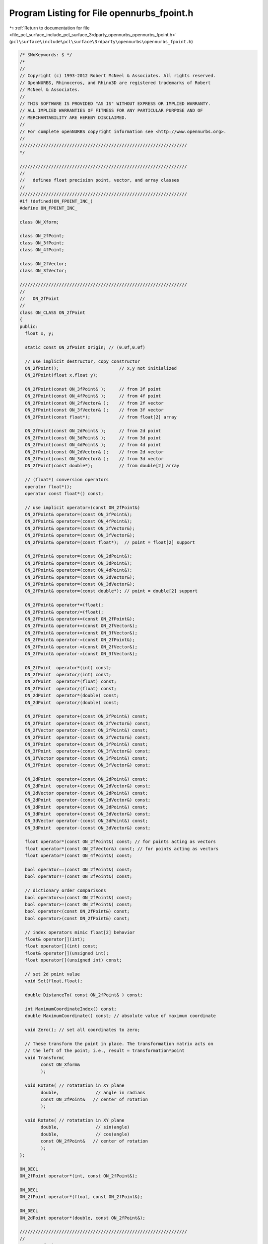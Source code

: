 
.. _program_listing_file_pcl_surface_include_pcl_surface_3rdparty_opennurbs_opennurbs_fpoint.h:

Program Listing for File opennurbs_fpoint.h
===========================================

|exhale_lsh| :ref:`Return to documentation for file <file_pcl_surface_include_pcl_surface_3rdparty_opennurbs_opennurbs_fpoint.h>` (``pcl\surface\include\pcl\surface\3rdparty\opennurbs\opennurbs_fpoint.h``)

.. |exhale_lsh| unicode:: U+021B0 .. UPWARDS ARROW WITH TIP LEFTWARDS

.. code-block:: cpp

   /* $NoKeywords: $ */
   /*
   //
   // Copyright (c) 1993-2012 Robert McNeel & Associates. All rights reserved.
   // OpenNURBS, Rhinoceros, and Rhino3D are registered trademarks of Robert
   // McNeel & Associates.
   //
   // THIS SOFTWARE IS PROVIDED "AS IS" WITHOUT EXPRESS OR IMPLIED WARRANTY.
   // ALL IMPLIED WARRANTIES OF FITNESS FOR ANY PARTICULAR PURPOSE AND OF
   // MERCHANTABILITY ARE HEREBY DISCLAIMED.
   //        
   // For complete openNURBS copyright information see <http://www.opennurbs.org>.
   //
   ////////////////////////////////////////////////////////////////
   */
   
   ////////////////////////////////////////////////////////////////
   //
   //   defines float precision point, vector, and array classes
   //
   ////////////////////////////////////////////////////////////////
   #if !defined(ON_FPOINT_INC_)
   #define ON_FPOINT_INC_
   
   class ON_Xform;
   
   class ON_2fPoint;
   class ON_3fPoint;
   class ON_4fPoint;
   
   class ON_2fVector;
   class ON_3fVector;
   
   ////////////////////////////////////////////////////////////////
   //
   //   ON_2fPoint
   //
   class ON_CLASS ON_2fPoint
   {
   public:
     float x, y;
   
     static const ON_2fPoint Origin; // (0.0f,0.0f)
   
     // use implicit destructor, copy constructor
     ON_2fPoint();                       // x,y not initialized
     ON_2fPoint(float x,float y);
   
     ON_2fPoint(const ON_3fPoint& );     // from 3f point
     ON_2fPoint(const ON_4fPoint& );     // from 4f point
     ON_2fPoint(const ON_2fVector& );    // from 2f vector
     ON_2fPoint(const ON_3fVector& );    // from 3f vector
     ON_2fPoint(const float*);           // from float[2] array
   
     ON_2fPoint(const ON_2dPoint& );     // from 2d point
     ON_2fPoint(const ON_3dPoint& );     // from 3d point
     ON_2fPoint(const ON_4dPoint& );     // from 4d point
     ON_2fPoint(const ON_2dVector& );    // from 2d vector
     ON_2fPoint(const ON_3dVector& );    // from 3d vector
     ON_2fPoint(const double*);          // from double[2] array
   
     // (float*) conversion operators
     operator float*();
     operator const float*() const;
   
     // use implicit operator=(const ON_2fPoint&)
     ON_2fPoint& operator=(const ON_3fPoint&);
     ON_2fPoint& operator=(const ON_4fPoint&);
     ON_2fPoint& operator=(const ON_2fVector&);
     ON_2fPoint& operator=(const ON_3fVector&);
     ON_2fPoint& operator=(const float*);  // point = float[2] support
   
     ON_2fPoint& operator=(const ON_2dPoint&);
     ON_2fPoint& operator=(const ON_3dPoint&);
     ON_2fPoint& operator=(const ON_4dPoint&);
     ON_2fPoint& operator=(const ON_2dVector&);
     ON_2fPoint& operator=(const ON_3dVector&);
     ON_2fPoint& operator=(const double*); // point = double[2] support
   
     ON_2fPoint& operator*=(float);
     ON_2fPoint& operator/=(float);
     ON_2fPoint& operator+=(const ON_2fPoint&);
     ON_2fPoint& operator+=(const ON_2fVector&);
     ON_2fPoint& operator+=(const ON_3fVector&);
     ON_2fPoint& operator-=(const ON_2fPoint&);
     ON_2fPoint& operator-=(const ON_2fVector&);
     ON_2fPoint& operator-=(const ON_3fVector&);
   
     ON_2fPoint  operator*(int) const;
     ON_2fPoint  operator/(int) const;
     ON_2fPoint  operator*(float) const;
     ON_2fPoint  operator/(float) const;
     ON_2dPoint  operator*(double) const;
     ON_2dPoint  operator/(double) const;
   
     ON_2fPoint  operator+(const ON_2fPoint&) const;
     ON_2fPoint  operator+(const ON_2fVector&) const;
     ON_2fVector operator-(const ON_2fPoint&) const;
     ON_2fPoint  operator-(const ON_2fVector&) const;
     ON_3fPoint  operator+(const ON_3fPoint&) const;
     ON_3fPoint  operator+(const ON_3fVector&) const;
     ON_3fVector operator-(const ON_3fPoint&) const;
     ON_3fPoint  operator-(const ON_3fVector&) const;
   
     ON_2dPoint  operator+(const ON_2dPoint&) const;
     ON_2dPoint  operator+(const ON_2dVector&) const;
     ON_2dVector operator-(const ON_2dPoint&) const;
     ON_2dPoint  operator-(const ON_2dVector&) const;
     ON_3dPoint  operator+(const ON_3dPoint&) const;
     ON_3dPoint  operator+(const ON_3dVector&) const;
     ON_3dVector operator-(const ON_3dPoint&) const;
     ON_3dPoint  operator-(const ON_3dVector&) const;
   
     float operator*(const ON_2fPoint&) const; // for points acting as vectors
     float operator*(const ON_2fVector&) const; // for points acting as vectors
     float operator*(const ON_4fPoint&) const;
   
     bool operator==(const ON_2fPoint&) const;
     bool operator!=(const ON_2fPoint&) const;
   
     // dictionary order comparisons
     bool operator<=(const ON_2fPoint&) const;
     bool operator>=(const ON_2fPoint&) const;
     bool operator<(const ON_2fPoint&) const;
     bool operator>(const ON_2fPoint&) const;
   
     // index operators mimic float[2] behavior
     float& operator[](int);
     float operator[](int) const;
     float& operator[](unsigned int);
     float operator[](unsigned int) const;
   
     // set 2d point value
     void Set(float,float);
   
     double DistanceTo( const ON_2fPoint& ) const;
   
     int MaximumCoordinateIndex() const;
     double MaximumCoordinate() const; // absolute value of maximum coordinate
   
     void Zero(); // set all coordinates to zero;
   
     // These transform the point in place. The transformation matrix acts on
     // the left of the point; i.e., result = transformation*point
     void Transform( 
           const ON_Xform&
           );
   
     void Rotate( // rotatation in XY plane
           double,              // angle in radians
           const ON_2fPoint&   // center of rotation
           );
   
     void Rotate( // rotatation in XY plane
           double,              // sin(angle)
           double,              // cos(angle)
           const ON_2fPoint&   // center of rotation
           );
   };
   
   ON_DECL
   ON_2fPoint operator*(int, const ON_2fPoint&);
   
   ON_DECL
   ON_2fPoint operator*(float, const ON_2fPoint&);
   
   ON_DECL
   ON_2dPoint operator*(double, const ON_2fPoint&);
   
   ////////////////////////////////////////////////////////////////
   //
   //   ON_3fPoint
   //
   class ON_CLASS ON_3fPoint
   {
   public:
     float x, y, z;
   
     static const ON_3fPoint Origin; // (0.0f,0.0f,0.0f)
   
     // use implicit destructor, copy constructor
     ON_3fPoint();                       // x,y,z not initialized
     ON_3fPoint(float x,float y,float z);
     ON_3fPoint(const ON_2fPoint& );     // from 2f point
     ON_3fPoint(const ON_4fPoint& );     // from 4f point
     ON_3fPoint(const ON_2fVector& );    // from 2f vector
     ON_3fPoint(const ON_3fVector& );    // from 3f vector
     ON_3fPoint(const float*);           // from float[3] array
   
     ON_3fPoint(const ON_2dPoint& );     // from 2d point
     ON_3fPoint(const ON_3dPoint& );     // from 3d point
     ON_3fPoint(const ON_4dPoint& );     // from 4d point
     ON_3fPoint(const ON_2dVector& );    // from 2d vector
     ON_3fPoint(const ON_3dVector& );    // from 3d vector
     ON_3fPoint(const double*);          // from double[3] array
   
     // (float*) conversion operators
     operator float*();
     operator const float*() const;
   
     // use implicit operator=(const ON_3fPoint&)
     ON_3fPoint& operator=(const ON_2fPoint&);
     ON_3fPoint& operator=(const ON_4fPoint&);
     ON_3fPoint& operator=(const ON_2fVector&);
     ON_3fPoint& operator=(const ON_3fVector&);
     ON_3fPoint& operator=(const float*);  // point = float[3] support
   
     ON_3fPoint& operator=(const ON_2dPoint&);
     ON_3fPoint& operator=(const ON_3dPoint&);
     ON_3fPoint& operator=(const ON_4dPoint&);
     ON_3fPoint& operator=(const ON_2dVector&);
     ON_3fPoint& operator=(const ON_3dVector&);
     ON_3fPoint& operator=(const double*); // point = double[3] support
   
     ON_3fPoint& operator*=(float);
     ON_3fPoint& operator/=(float);
     ON_3fPoint& operator+=(const ON_3fPoint&);
     ON_3fPoint& operator+=(const ON_3fVector&);
     ON_3fPoint& operator-=(const ON_3fPoint&);
     ON_3fPoint& operator-=(const ON_3fVector&);
   
     ON_3fPoint  operator*(int) const;
     ON_3fPoint  operator/(int) const;
     ON_3fPoint  operator*(float) const;
     ON_3fPoint  operator/(float) const;
     ON_3dPoint  operator*(double) const;
     ON_3dPoint  operator/(double) const;
   
     ON_3fPoint  operator+(const ON_3fPoint&) const;
     ON_3fPoint  operator+(const ON_3fVector&) const;
     ON_3fVector operator-(const ON_3fPoint&) const;
     ON_3fPoint  operator-(const ON_3fVector&) const;
     ON_3fPoint  operator+(const ON_2fPoint&) const;
     ON_3fPoint  operator+(const ON_2fVector&) const;
     ON_3fVector operator-(const ON_2fPoint&) const;
     ON_3fPoint  operator-(const ON_2fVector&) const;
   
     ON_3dPoint  operator+(const ON_3dPoint&) const;
     ON_3dPoint  operator+(const ON_3dVector&) const;
     ON_3dVector operator-(const ON_3dPoint&) const;
     ON_3dPoint  operator-(const ON_3dVector&) const;
     ON_3dPoint  operator+(const ON_2dPoint&) const;
     ON_3dPoint  operator+(const ON_2dVector&) const;
     ON_3dVector operator-(const ON_2dPoint&) const;
     ON_3dPoint  operator-(const ON_2dVector&) const;
   
     float operator*(const ON_3fPoint&) const; // for points acting as vectors
     float operator*(const ON_3fVector&) const; // for points acting as vectors
     float operator*(const ON_4fPoint&) const;
   
     bool operator==(const ON_3fPoint&) const;
     bool operator!=(const ON_3fPoint&) const;
   
     // dictionary order comparisons
     bool operator<=(const ON_3fPoint&) const;
     bool operator>=(const ON_3fPoint&) const;
     bool operator<(const ON_3fPoint&) const;
     bool operator>(const ON_3fPoint&) const;
   
     // index operators mimic float[3] behavior
     float& operator[](int);
     float operator[](int) const;
     float& operator[](unsigned int);
     float operator[](unsigned int) const;
   
     // set 3d point value
     void Set(float,float,float);
   
     double DistanceTo( const ON_3fPoint& ) const;
   
     int MaximumCoordinateIndex() const;
     double MaximumCoordinate() const; // absolute value of maximum coordinate
     double Fuzz( double = ON_ZERO_TOLERANCE ) const; // tolerance to use when comparing 3d points
   
     void Zero(); // set all coordinates to zero;
   
     // These transform the point in place. The transformation matrix acts on
     // the left of the point; i.e., result = transformation*point
     void Transform( 
           const ON_Xform&
           );
   
     void Rotate( 
           double,               // angle in radians
           const ON_3fVector&, // axis of rotation
           const ON_3fPoint&   // center of rotation
           );
   
     void Rotate( 
           double,               // sin(angle)
           double,               // cos(angle)
           const ON_3fVector&, // axis of rotation
           const ON_3fPoint&   // center of rotation
           );
   };
   
   ON_DECL
   ON_3fPoint operator*(int, const ON_3fPoint&);
   
   ON_DECL
   ON_3fPoint operator*(float, const ON_3fPoint&);
   
   ON_DECL
   ON_3dPoint operator*(double, const ON_3fPoint&);
   
   ////////////////////////////////////////////////////////////////
   //
   //   ON_4fPoint (homogeneous coordinates)
   //
   class ON_CLASS ON_4fPoint
   {
   public:
     float x, y, z, w;
   
     // use implicit destructor, copy constructor
     ON_4fPoint();                        // x,y,z,w not initialized
     ON_4fPoint(float x,float y,float z,float w);
   
     ON_4fPoint(const ON_2fPoint& );     // from 2f point
     ON_4fPoint(const ON_3fPoint& );     // from 3f point
     ON_4fPoint(const ON_2fVector& );    // from 2f vector
     ON_4fPoint(const ON_3fVector& );    // from 3f vector
     ON_4fPoint(const float*);           // from float[4] array
   
     ON_4fPoint(const ON_2dPoint& );     // from 2d point
     ON_4fPoint(const ON_3dPoint& );     // from 3d point
     ON_4fPoint(const ON_4dPoint& );     // from 4d point
     ON_4fPoint(const ON_2dVector& );    // from 2d vector
     ON_4fPoint(const ON_3dVector& );    // from 3d vector
     ON_4fPoint(const double*);          // from double[4] array
   
     // (float*) conversion operators
     operator float*();
     operator const float*() const;
   
     // use implicit operator=(const ON_4fPoint&)
     ON_4fPoint& operator=(const ON_2fPoint&);
     ON_4fPoint& operator=(const ON_3fPoint&);
     ON_4fPoint& operator=(const ON_2fVector&);
     ON_4fPoint& operator=(const ON_3fVector&);
     ON_4fPoint& operator=(const float*);  // point = float[4] support
   
     ON_4fPoint& operator=(const ON_2dPoint&);
     ON_4fPoint& operator=(const ON_3dPoint&);
     ON_4fPoint& operator=(const ON_4dPoint&);
     ON_4fPoint& operator=(const ON_2dVector&);
     ON_4fPoint& operator=(const ON_3dVector&);
     ON_4fPoint& operator=(const double*); // point = double[4] support
   
     ON_4fPoint& operator*=(float);
     ON_4fPoint& operator/=(float);
     ON_4fPoint& operator+=(const ON_4fPoint&);
     ON_4fPoint& operator-=(const ON_4fPoint&);
   
     ON_4fPoint  operator*(float) const;
     ON_4fPoint  operator/(float) const;
     ON_4fPoint  operator+(const ON_4fPoint&) const; // sum w = sqrt(w1*w2)
     ON_4fPoint  operator-(const ON_4fPoint&) const; // difference w = sqrt(w1*w2)
   
     float operator*(const ON_4fPoint&) const;
   
     // projective comparison 
     // (i.e., [x,y,z,w] == [c*x,c*y,c*z,c*w] is true for nonzero c)
     bool operator==(ON_4fPoint) const;
     bool operator!=(const ON_4fPoint&) const;
   
     // index operators mimic float[4] behavior
     float& operator[](int);
     float operator[](int) const;
     float& operator[](unsigned int);
     float operator[](unsigned int) const;
   
     // set 4d point value
     void Set(float,float,float,float);
   
     int MaximumCoordinateIndex() const;
     double MaximumCoordinate() const; // absolute value of maximum coordinate
   
     void Zero();      // set all 4 coordinates to zero;
     bool Normalize(); // set so x^2 + y^2 + z^2 + w^2 = 1
   
     // These transform the point in place. The transformation matrix acts on
     // the left of the point; i.e., result = transformation*point
     void Transform( 
           const ON_Xform&
           );
   };
   
   ON_DECL
   ON_4fPoint operator*(float, const ON_4fPoint&);
   
   ON_DECL
   ON_4dPoint operator*(double, const ON_4fPoint&);
   
   ////////////////////////////////////////////////////////////////
   //
   //   ON_2fVector
   //
   class ON_CLASS ON_2fVector
   {
   public:
     float x, y;
   
     static const ON_2fVector ZeroVector; // (0.0f,0.0f)
     static const ON_2fVector XAxis;      // (1.0f,0.0f)
     static const ON_2fVector YAxis;      // (0.0f,1.0f)
   
     // Description:
     //   A index driven function to get unit axis vectors.
     // Parameters:
     //   index - [in] 0 returns (1,0), 1 returns (0,1)
     // Returns:
     //   Unit 3d vector with vector[i] = (i==index)?1:0;
     static const ON_2fVector& UnitVector(
       int // index
       );
   
     // use implicit destructor, copy constructor
     ON_2fVector();                      // x,y not initialized
     ON_2fVector(float x,float y);
     ON_2fVector(const ON_2fPoint& );     // from 2f point
     ON_2fVector(const ON_3fPoint& );     // from 3f point
     ON_2fVector(const ON_4fPoint& );     // from 4f point
     ON_2fVector(const ON_3fVector& );    // from 3f vector
     ON_2fVector(const float*);           // from float[2] array
   
     ON_2fVector(const ON_2dPoint& );     // from 2d point
     ON_2fVector(const ON_3dPoint& );     // from 3d point
     ON_2fVector(const ON_4dPoint& );     // from 4d point
     ON_2fVector(const ON_2dVector& );    // from 2d vector
     ON_2fVector(const ON_3dVector& );    // from 3d vector
     ON_2fVector(const double*);          // from double[2] array
   
     // (float*) conversion operators
     operator float*();
     operator const float*() const;
   
     // use implicit operator=(const ON_2fVector&)
     ON_2fVector& operator=(const ON_2fPoint&);
     ON_2fVector& operator=(const ON_3fPoint&);
     ON_2fVector& operator=(const ON_3fVector&);
     ON_2fVector& operator=(const float*);  // point = float[2] support
   
     ON_2fVector& operator=(const ON_2dPoint&);
     ON_2fVector& operator=(const ON_3dPoint&);
     ON_2fVector& operator=(const ON_2dVector&);
     ON_2fVector& operator=(const ON_3dVector&);
     ON_2fVector& operator=(const double*); // point = double[2] support
   
     ON_2fVector  operator-() const;
   
     ON_2fVector& operator*=(float);
     ON_2fVector& operator/=(float);
     ON_2fVector& operator+=(const ON_2fVector&);
     ON_2fVector& operator-=(const ON_2fVector&);
   
     float operator*(const ON_2fVector&) const; // inner (dot) product
     float operator*(const ON_2fPoint&) const; // inner (dot) product point acting as a vector
     double operator*(const ON_2dVector&) const; // inner (dot) product
     
     ON_2fVector  operator*(int) const;
     ON_2fVector  operator/(int) const;
     ON_2fVector  operator*(float) const;
     ON_2fVector  operator/(float) const;
     ON_2dVector  operator*(double) const;
     ON_2dVector  operator/(double) const;
   
     ON_2fVector  operator+(const ON_2fVector&) const;
     ON_2fPoint   operator+(const ON_2fPoint&) const;
     ON_2fVector  operator-(const ON_2fVector&) const;
     ON_2fPoint   operator-(const ON_2fPoint&) const;
     ON_3fVector  operator+(const ON_3fVector&) const;
     ON_3fPoint   operator+(const ON_3fPoint&) const;
     ON_3fVector  operator-(const ON_3fVector&) const;
     ON_3fPoint   operator-(const ON_3fPoint&) const;
   
     ON_2dVector  operator+(const ON_2dVector&) const;
     ON_2dPoint   operator+(const ON_2dPoint&) const;
     ON_2dVector  operator-(const ON_2dVector&) const;
     ON_2dPoint   operator-(const ON_2dPoint&) const;
     ON_3dVector  operator+(const ON_3dVector&) const;
     ON_3dPoint   operator+(const ON_3dPoint&) const;
     ON_3dVector  operator-(const ON_3dVector&) const;
     ON_3dPoint   operator-(const ON_3dPoint&) const;
   
     float operator*(const ON_4fPoint&) const;
   
     bool operator==(const ON_2fVector&) const;
     bool operator!=(const ON_2fVector&) const;
   
     // dictionary order comparisons
     bool operator<=(const ON_2fVector&) const;
     bool operator>=(const ON_2fVector&) const;
     bool operator<(const ON_2fVector&) const;
     bool operator>(const ON_2fVector&) const;
   
     // index operators mimic float[2] behavior
     float& operator[](int);
     float operator[](int) const;
     float& operator[](unsigned int);
     float operator[](unsigned int) const;
   
     // set 2d vector value
     void Set(float,float);
   
     int MaximumCoordinateIndex() const;
     double MaximumCoordinate() const; // absolute value of maximum coordinate
   
     double LengthSquared() const;
     double Length() const;
   
     bool Decompose( // Computes a, b such that this vector = a*X + b*Y
            // Returns false if unable to solve for a,b.  This happens
            // when X,Y is not really a basis.
            //
            // If X,Y is known to be an orthonormal frame,
            // then a = V*X, b = V*Y will compute
            // the same result more quickly.
            const ON_2fVector&, // X
            const ON_2fVector&, // Y
            double*, // a
            double*  // b
            ) const;
   
     int IsParallelTo( 
           // returns  1: this and other vectors are parallel
           //         -1: this and other vectors are anti-parallel
           //          0: this and other vectors are not parallel
           //             or at least one of the vectors is zero
           const ON_2fVector&,                 // other vector     
           double = ON_DEFAULT_ANGLE_TOLERANCE // optional angle tolerance (radians)
           ) const;
   
     bool IsPerpendicularTo(
           // returns true:  this and other vectors are perpendicular
           //         false: this and other vectors are not perpendicular
           //                or at least one of the vectors is zero
           const ON_2fVector&,                 // other vector     
           double = ON_DEFAULT_ANGLE_TOLERANCE // optional angle tolerance (radians)
           ) const;
   
     void Zero(); // set all coordinates to zero;
     void Reverse(); // negate all coordinates
     bool Unitize();  // returns false if vector has zero length
     bool IsUnitVector() const;
   
     // Description:
     //   Test a vector to see if it is very short
     //
     // Parameters:
     //   tiny_tol - [in] (default = ON_ZERO_TOLERANCE) a nonzero
     //              value used as the coordinate zero tolerance.
     //
     // Returns:
     //   ( fabs(x) <= tiny_tol && fabs(y) <= tiny_tol )
     //
     bool IsTiny(
            double = ON_ZERO_TOLERANCE // tiny_tol
            ) const;
   
     // Returns:
     //   true if vector is the zero vector.
     bool IsZero() const;
   
     // set this vector to be perpendicular to another vector
     bool PerpendicularTo( // Result is not unitized. 
                           // returns false if input vector is zero
           const ON_2fVector& 
           );
   
     // set this vector to be perpendicular to a line defined by 2 points
     bool PerpendicularTo( 
           const ON_2fPoint&, 
           const ON_2fPoint& 
           );
   };
   
   ON_DECL
   ON_2fVector operator*(int, const ON_2fVector&);
   
   ON_DECL
   ON_2fVector operator*(float, const ON_2fVector&);
   
   ON_DECL
   ON_2dVector operator*(double, const ON_2fVector&);
   
   ///////////////////////////////////////////////////////////////
   //
   // ON_2fVector utilities
   //
   
   ON_DECL
   float 
   ON_DotProduct( 
       const ON_2fVector&, 
       const ON_2fVector& 
       );
   
   ON_DECL
   ON_3fVector 
   ON_CrossProduct(
       const ON_2fVector&, 
       const ON_2fVector& 
       );
   
   ON_DECL
   bool 
   ON_IsOrthogonalFrame( // true if X, Y are nonzero and mutually perpendicular
       const ON_2fVector&, // X
       const ON_2fVector&  // Y
       );
   
   ON_DECL
   bool 
   ON_IsOrthonormalFrame( // true if X, Y are orthogonal and unit length
       const ON_2fVector&, // X
       const ON_2fVector&  // Y
       );
   
   ON_DECL
   bool 
   ON_IsRightHandFrame( // true if X, Y are orthonormal and right handed
       const ON_2fVector&, // X
       const ON_2fVector&  // Y
       );
   
   ////////////////////////////////////////////////////////////////
   //
   //   ON_3fVector
   //
   class ON_CLASS ON_3fVector
   {
   public:
     float x, y, z;
   
     static const ON_3fVector ZeroVector; // (0.0f,0.0f,0.0f)
     static const ON_3fVector XAxis;      // (1.0f,0.0f,0.0f)
     static const ON_3fVector YAxis;      // (0.0f,1.0f,0.0f)
     static const ON_3fVector ZAxis;      // (0.0f,0.0f,1.0f)
   
     // Description:
     //   A index driven function to get unit axis vectors.
     // Parameters:
     //   index - [in] 0 returns (1,0,0), 1 returns (0,1,0)
     //                2 returns (0,0,1)
     // Returns:
     //   Unit 3d vector with vector[i] = (i==index)?1:0;
     static const ON_3fVector& UnitVector(
       int // index
       );
   
     // use implicit destructor, copy constructor
     ON_3fVector();                      // x,y,z not initialized
     ON_3fVector(float x,float y,float z);
   
     ON_3fVector(const ON_2fPoint& );     // from 2f point
     ON_3fVector(const ON_3fPoint& );     // from 3f point
     ON_3fVector(const ON_4fPoint& );     // from 4f point
     ON_3fVector(const ON_2fVector& );    // from 2f vector
     ON_3fVector(const float*);           // from float[3] array
   
     ON_3fVector(const ON_2dPoint& );     // from 2d point
     ON_3fVector(const ON_3dPoint& );     // from 3d point
     ON_3fVector(const ON_4dPoint& );     // from 4d point
     ON_3fVector(const ON_2dVector& );    // from 2d vector
     ON_3fVector(const ON_3dVector& );    // from 3d vector
     ON_3fVector(const double*);          // from double[3] array
   
     // (float*) conversion operators
     operator float*();
     operator const float*() const;
   
     // use implicit operator=(const ON_3fVector&)
     ON_3fVector& operator=(const ON_2fPoint&);
     ON_3fVector& operator=(const ON_3fPoint&);
     ON_3fVector& operator=(const ON_4fPoint&);
     ON_3fVector& operator=(const ON_2fVector&);
     ON_3fVector& operator=(const float*);  // point = float[3] support
   
     ON_3fVector& operator=(const ON_2dPoint&);
     ON_3fVector& operator=(const ON_3dPoint&);
     ON_3fVector& operator=(const ON_4dPoint&);
     ON_3fVector& operator=(const ON_2dVector&);
     ON_3fVector& operator=(const ON_3dVector&);
     ON_3fVector& operator=(const double*); // point = double[3] support
     
     ON_3fVector  operator-() const;
   
     ON_3fVector& operator*=(float);
     ON_3fVector& operator/=(float);
     ON_3fVector& operator+=(const ON_3fVector&);
     ON_3fVector& operator-=(const ON_3fVector&);
   
     float operator*(const ON_3fVector&) const; // inner (dot) product
     float operator*(const ON_3fPoint&) const; // inner (dot) product (point acting as a vector)
     double operator*(const ON_3dVector&) const; // inner (dot) product
   
     ON_3fVector  operator*(int) const;
     ON_3fVector  operator/(int) const;
     ON_3fVector  operator*(float) const;
     ON_3fVector  operator/(float) const;
     ON_3dVector  operator*(double) const;
     ON_3dVector  operator/(double) const;
   
     ON_3fVector  operator+(const ON_3fVector&) const;
     ON_3fPoint   operator+(const ON_3fPoint&) const;
     ON_3fVector  operator-(const ON_3fVector&) const;
     ON_3fPoint   operator-(const ON_3fPoint&) const;
     ON_3fVector  operator+(const ON_2fVector&) const;
     ON_3fPoint   operator+(const ON_2fPoint&) const;
     ON_3fVector  operator-(const ON_2fVector&) const;
     ON_3fPoint   operator-(const ON_2fPoint&) const;
   
     ON_3dVector  operator+(const ON_3dVector&) const;
     ON_3dPoint   operator+(const ON_3dPoint&) const;
     ON_3dVector  operator-(const ON_3dVector&) const;
     ON_3dPoint   operator-(const ON_3dPoint&) const;
     ON_3dVector  operator+(const ON_2dVector&) const;
     ON_3dPoint   operator+(const ON_2dPoint&) const;
     ON_3dVector  operator-(const ON_2dVector&) const;
     ON_3dPoint   operator-(const ON_2dPoint&) const;
   
     float operator*(const ON_4fPoint&) const;
   
     bool operator==(const ON_3fVector&) const;
     bool operator!=(const ON_3fVector&) const;
   
     // dictionary order comparisons
     bool operator<=(const ON_3fVector&) const;
     bool operator>=(const ON_3fVector&) const;
     bool operator<(const ON_3fVector&) const;
     bool operator>(const ON_3fVector&) const;
   
     // index operators mimic float[3] behavior
     float& operator[](int);
     float operator[](int) const;
     float& operator[](unsigned int);
     float operator[](unsigned int) const;
   
     // set 3d vector value
     void Set(float,float,float);
   
     int MaximumCoordinateIndex() const;
     double MaximumCoordinate() const; // absolute value of maximum coordinate
   
     double LengthSquared() const;
     double Length() const;
   
     bool IsPerpendicularTo(
           // returns true:  this and other vectors are perpendicular
           //         false: this and other vectors are not perpendicular
           //                or at least one of the vectors is zero
           const ON_3fVector&,                 // other vector     
           double = ON_DEFAULT_ANGLE_TOLERANCE // optional angle tolerance (radians)
           ) const;
   
     double Fuzz( double = ON_ZERO_TOLERANCE ) const; // tolerance to use when comparing 3d vectors
   
     void Zero(); // set all coordinates to zero
     void Reverse(); // negate all coordinates
     bool Unitize();  // returns false if vector has zero length
     bool IsUnitVector() const;
   
     // Description:
     //   Test a vector to see if it is very short
     //
     // Parameters:
     //   tiny_tol - [in] (default = ON_ZERO_TOLERANCE) a nonzero
     //              value used as the coordinate zero tolerance.
     //
     // Returns:
     //   ( fabs(x) <= tiny_tol && fabs(y) <= tiny_tol && fabs(z) <= tiny_tol )
     //
     bool IsTiny(
            double = ON_ZERO_TOLERANCE // tiny_tol
            ) const;
   
     // Returns:
     //   true if vector is the zero vector.
     bool IsZero() const;
   
     // set this vector to be perpendicular to another vector
     bool PerpendicularTo( // Result is not unitized. 
                           // returns false if input vector is zero
           const ON_3fVector& 
           );
   
     // These transform the vector in place. The transformation matrix acts on
     // the left of the vector; i.e., result = transformation*vector
     void Transform( 
           const ON_Xform& // can use ON_Xform here
           );
   
     void Rotate( 
           double,             // angle in radians
           const ON_3fVector&  // axis of rotation
           );
   
     void Rotate( 
           double,             // sin(angle)
           double,             // cos(angle)
           const ON_3fVector&  // axis of rotation
           );
   };
   
   ON_DECL
   ON_3fVector operator*(int, const ON_3fVector&);
   
   ON_DECL
   ON_3fVector operator*(float, const ON_3fVector&);
   
   ON_DECL
   ON_3dVector operator*(double, const ON_3fVector&);
   
   ///////////////////////////////////////////////////////////////
   //
   // ON_3fVector utilities
   //
   
   ON_DECL
   float 
   ON_DotProduct( 
       const ON_3fVector&, 
       const ON_3fVector& 
       );
   
   
   ON_DECL
   ON_3fVector 
   ON_CrossProduct(
       const ON_3fVector&, 
       const ON_3fVector& 
       );
   
   ON_DECL
   ON_3fVector 
   ON_CrossProduct( // 3d cross product for old fashioned arrays
       const float*, // array of 3d floats
       const float*  // array of 3d floats
       );
   
   ON_DECL
   float 
   ON_TripleProduct( 
       const ON_3fVector&,
       const ON_3fVector&,
       const ON_3fVector&
       );
   
   ON_DECL
   float 
   ON_TripleProduct(  // 3d triple product for old fashioned arrays
       const float*, // array of 3d floats
       const float*, // array of 3d floats
       const float*  // array of 3d floats
       );
   
   ON_DECL
   bool 
   ON_IsOrthogonalFrame( // true if X, Y, Z are nonzero and mutually perpendicular
       const ON_3fVector&, // X
       const ON_3fVector&, // Y
       const ON_3fVector&  // Z 
       );
   
   ON_DECL
   bool 
   ON_IsOrthonormalFrame( // true if X, Y, Z are orthogonal and unit length
       const ON_3fVector&, // X
       const ON_3fVector&, // Y
       const ON_3fVector&  // Z 
       );
   
   ON_DECL
   bool 
   ON_IsRightHandFrame( // true if X, Y, Z are orthonormal and right handed
       const ON_3fVector&, // X
       const ON_3fVector&, // Y
       const ON_3fVector&  // Z 
       );
   
   ///////////////////////////////////////////////////////////////
   //
   // common points and vectors
   //
   
   // ON_forigin is OBSOLETE - use ON_3fPoint::Origin
   extern ON_EXTERN_DECL const ON_3fPoint ON_forigin; // (0.0, 0.0, 0.0)
   
   // ON_fxaxis is OBSOLETE - use ON_3fPoint::XAxis
   extern ON_EXTERN_DECL const ON_3fVector ON_fxaxis; // (1.0, 0.0, 0.0)
   
   // ON_fyaxis is OBSOLETE - use ON_3fVector::YAxis
   extern ON_EXTERN_DECL const ON_3fVector ON_fyaxis; // (0.0, 1.0, 0.0)
   
   // ON_fzaxis is OBSOLETE - use ON_3fVector::ZAxis
   extern ON_EXTERN_DECL const ON_3fVector ON_fzaxis; // (0.0, 0.0, 1.0)
   
   
   #endif
